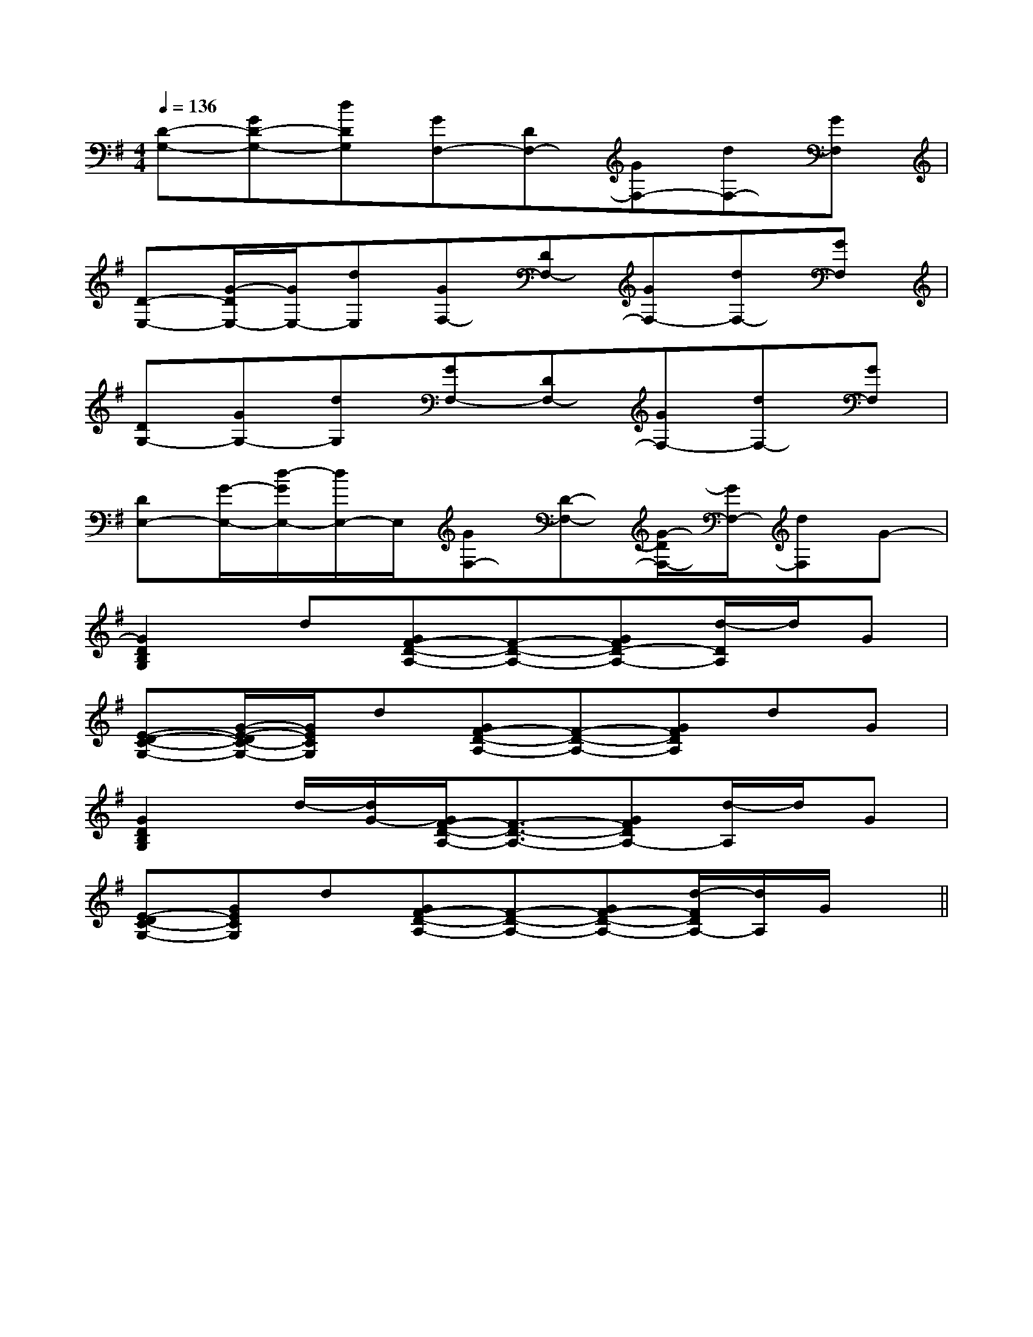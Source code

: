 X:1
T:
M:4/4
L:1/8
Q:1/4=136
K:G
%1sharps
%%MIDI program 0
%%MIDI program 0
V:1
%%MIDI program 24
[D-G,-][GD-G,-][dDG,][GF,-][DF,-][GF,-][dF,-][GF,]|
[D-E,-][G/2-D/2E,/2-][G/2E,/2-][dE,][GF,-][DF,-][GF,-][dF,-][GF,]|
[DG,-][GG,-][dG,][GF,-][DF,-][GF,-][dF,-][GF,]|
[DE,-][G/2-E,/2-][d/2-G/2E,/2-][d/2E,/2-]E,/2[GF,-][D-F,-][G/2-D/2F,/2-][G/2F,/2-][dF,]G-|
[G2D2B,2G,2]d[GF-D-A,-][F-D-A,-][GFD-A,-][d/2-D/2A,/2]d/2G|
[E-D-C-G,-][G/2-E/2-D/2C/2-G,/2-][G/2E/2C/2G,/2]d[GF-D-A,-][F-D-A,-][GFDA,]dG|
[G2D2B,2G,2]d/2-[d/2G/2-][G/2F/2-D/2-A,/2-][F3/2-D3/2-A,3/2-][GFDA,-][d/2-A,/2]d/2G|
[E-DC-G,-][GECG,]d[GF-D-A,-][F-D-A,-][GF-D-A,-][d/2-F/2D/2A,/2-][d/2A,/2]G/2x/2||
|
|
|
|
|
|
|
|
|
|
|
|
|
|
[gd[gd[gd[gd[gd[gd[gd[gd[gd[gd[gd[gd[gd[gd[B/2=G/2[B/2=G/2[B/2=G/2[B/2=G/2[B/2=G/2[B/2=G/2[B/2=G/2[B/2=G/2[B/2=G/2[B/2=G/2[B/2=G/2[B/2=G/2[B/2=G/2[B/2=G/23/2=D3/2]3/2=D3/2]3/2=D3/2]3/2=D3/2]3/2=D3/2]3/2=D3/2]3/2=D3/2]3/2=D3/2]3/2=D3/2]3/2=D3/2]3/2=D3/2]3/2=D3/2]3/2=D3/2]3/2=D3/2]3/2=D3/2][A/2^F/2[A/2^F/2[A/2^F/2[A/2^F/2[A/2^F/2[A/2^F/2[A/2^F/2[A/2^F/2[A/2^F/2[A/2^F/2[A/2^F/2[A/2^F/2[A/2^F/2[A/2^F/2[A/2^F/2[E/2A,/2-F,/2-][E/2A,/2-F,/2-][E/2A,/2-F,/2-][E/2A,/2-F,/2-][E/2A,/2-F,/2-][E/2A,/2-F,/2-][E/2A,/2-F,/2-][E/2A,/2-F,/2-][E/2A,/2-F,/2-][E/2A,/2-F,/2-][E/2A,/2-F,/2-][E/2A,/2-F,/2-][E/2A,/2-F,/2-][E/2A,/2-F,/2-][E/2A,/2-F,/2-][G/2-C/2-G,/2-C,/2][G/2-C/2-G,/2-C,/2][G/2-C/2-G,/2-C,/2][G/2-C/2-G,/2-C,/2][G/2-C/2-G,/2-C,/2][G/2-C/2-G,/2-C,/2][G/2-C/2-G,/2-C,/2][G/2-C/2-G,/2-C,/2][G/2-C/2-G,/2-C,/2][G/2-C/2-G,/2-C,/2][G/2-C/2-G,/2-C,/2][G/2-C/2-G,/2-C,/2][G/2-C/2-G,/2-C,/2][G/2-C/2-G,/2-C,/2][G/2-C/2-G,/2-C,/2][G4-E4-C4-G,4-C,4-][G4-E4-C4-G,4-C,4-][G4-E4-C4-G,4-C,4-][G4-E4-C4-G,4-C,4-][G4-E4-C4-G,4-C,4-][G4-E4-C4-G,4-C,4-][G4-E4-C4-G,4-C,4-][G4-E4-C4-G,4-C,4-][G4-E4-C4-G,4-C,4-][G4-E4-C4-G,4-C,4-][G4-E4-C4-G,4-C,4-][G4-E4-C4-G,4-C,4-][G4-E4-C4-G,4-C,4-][G4-E4-C4-G,4-C,4-][G4-E4-C4-G,4-C,4-][B,D,-G,,-][B,D,-G,,-][B,D,-G,,-][B,D,-G,,-][B,D,-G,,-][B,D,-G,,-][B,D,-G,,-][B,D,-G,,-][B,D,-G,,-][B,D,-G,,-][B,D,-G,,-][B,D,-G,,-][B,D,-G,,-][B,D,-G,,-][B,D,-G,,-]^C,,/2^C,,/2^C,,/2^C,,/2^C,,/2^C,,/2^C,,/2^C,,/2^C,,/2^C,,/2^C,,/2^C,,/2^C,,/2^C,,/2^C,,/23=E3=E3=E3=E3=E3=E3=E3=E3=E3=E3=E3=E3=E3=E3=E[B,/2A,/2D,/2][B,/2A,/2D,/2][B,/2A,/2D,/2][B,/2A,/2D,/2][B,/2A,/2D,/2][B,/2A,/2D,/2][B,/2A,/2D,/2][B,/2A,/2D,/2][B,/2A,/2D,/2][B,/2A,/2D,/2][B,/2A,/2D,/2][B,/2A,/2D,/2][B,/2A,/2D,/2][B,/2A,/2D,/2]G,,F,,G,,F,,G,,F,,G,,F,,G,,F,,G,,F,,G,,F,,G,,F,,G,,F,,G,,F,,G,,F,,G,,F,,G,,F,,G,,F,,G,,F,,D/2D,,/2]D/2D,,/2]D/2D,,/2]D/2D,,/2]D/2D,,/2]D/2D,,/2]D/2D,,/2]D/2D,,/2]D/2D,,/2]D/2D,,/2]D/2D,,/2]D/2D,,/2]D/2D,,/2]D/2D,,/2]D/2D,,/2][A/2-E/2C/2-A,/2-E,/2-A,,/2-][A/2-E/2C/2-A,/2-E,/2-A,,/2-][A/2-E/2C/2-A,/2-E,/2-A,,/2-][A/2-E/2C/2-A,/2-E,/2-A,,/2-][A/2-E/2C/2-A,/2-E,/2-A,,/2-][A/2-E/2C/2-A,/2-E,/2-A,,/2-][A/2-E/2C/2-A,/2-E,/2-A,,/2-][A/2-E/2C/2-A,/2-E,/2-A,,/2-][A/2-E/2C/2-A,/2-E,/2-A,,/2-][A/2-E/2C/2-A,/2-E,/2-A,,/2-][A/2-E/2C/2-A,/2-E,/2-A,,/2-][A/2-E/2C/2-A,/2-E,/2-A,,/2-][A/2-E/2C/2-A,/2-E,/2-A,,/2-][A/2-E/2C/2-A,/2-E,/2-A,,/2-][A/2-E/2C/2-A,/2-E,/2-A,,/2-][E/2-B,/2-G,/2-B,,/2][E/2-B,/2-G,/2-B,,/2][E/2-B,/2-G,/2-B,,/2][E/2-B,/2-G,/2-B,,/2][E/2-B,/2-G,/2-B,,/2][E/2-B,/2-G,/2-B,,/2][E/2-B,/2-G,/2-B,,/2][E/2-B,/2-G,/2-B,,/2][E/2-B,/2-G,/2-B,,/2][E/2-B,/2-G,/2-B,,/2][E/2-B,/2-G,/2-B,,/2][E/2-B,/2-G,/2-B,,/2][E/2-B,/2-G,/2-B,,/2][E/2-B,/2-G,/2-B,,/2][E/2-B,/2-G,/2-B,,/2][A/2-E/2C/2-A,/2-E,/2-A,,/2-][A/2-E/2C/2-A,/2-E,/2-A,,/2-][A/2-E/2C/2-A,/2-E,/2-A,,/2-][A/2-E/2C/2-A,/2-E,/2-A,,/2-][A/2-E/2C/2-A,/2-E,/2-A,,/2-][A/2-E/2C/2-A,/2-E,/2-A,,/2-][A/2-E/2C/2-A,/2-E,/2-A,,/2-][A/2-E/2C/2-A,/2-E,/2-A,,/2-][A/2-E/2C/2-A,/2-E,/2-A,,/2-][A/2-E/2C/2-A,/2-E,/2-A,,/2-][A/2-E/2C/2-A,/2-E,/2-A,,/2-][A/2-E/2C/2-A,/2-E,/2-A,,/2-][A/2-E/2C/2-A,/2-E,/2-A,,/2-][A/2-E/2C/2-A,/2-E,/2-A,,/2-]^g/2e/2^g/2e/2^g/2e/2^g/2e/2^g/2e/2^g/2e/2^g/2e/2^g/2e/2^g/2e/2^g/2e/2^g/2e/2^g/2e/2^g/2e/2^g/2e/2^g/2e/2[c'/2a/2f/2][c'/2a/2f/2][c'/2a/2f/2][c'/2a/2f/2][c'/2a/2f/2][c'/2a/2f/2][c'/2a/2f/2][c'/2a/2f/2][c'/2a/2f/2][c'/2a/2f/2][c'/2a/2f/2][c'/2a/2f/2][c'/2a/2f/2][c'/2a/2f/2][d/2F/2][d/2F/2][d/2F/2][d/2F/2][d/2F/2][d/2F/2][d/2F/2][d/2F/2][d/2F/2][d/2F/2]